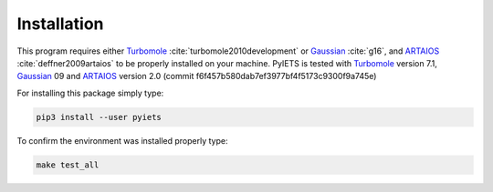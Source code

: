 .. _installation-label:

Installation
============
This program requires either Turbomole_ :cite:`turbomole2010development` or Gaussian_ :cite:`g16`, and ARTAIOS_ :cite:`deffner2009artaios` to be properly installed on your machine.
PyIETS is tested with Turbomole_ version 7.1, Gaussian_ 09 and ARTAIOS_ version 2.0 (commit f6f457b580dab7ef3977bf4f5173c9300f9a745e)

For installing this package simply type:

.. code-block:: bash

   pip3 install --user pyiets

To confirm the environment was installed properly type:

.. code-block:: bash

   make test_all


.. _Turbomole: http://www.turbomole.com/
.. _ARTAIOS: https://www.chemie.uni-hamburg.de/institute/ac/arbeitsgruppen/herrmann/software/artaios.html 
.. _Gaussian: http://gaussian.com/scf/
